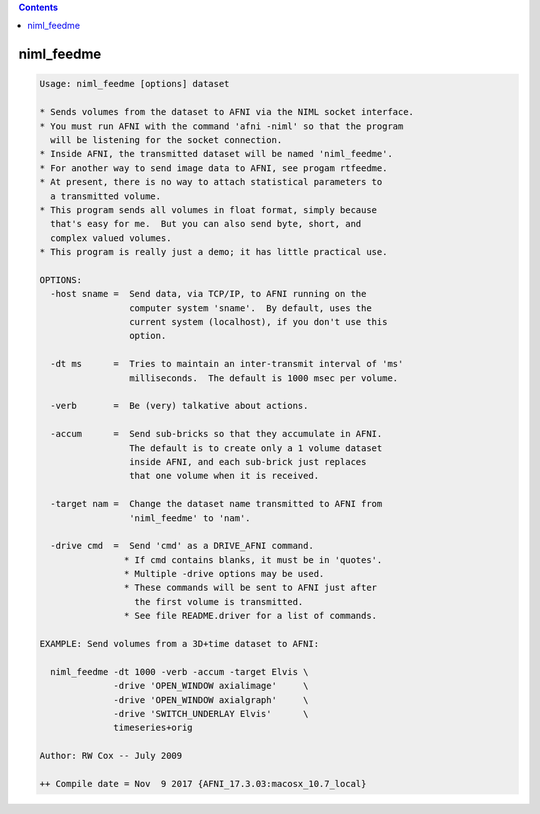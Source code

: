 .. contents:: 
    :depth: 4 

***********
niml_feedme
***********

.. code-block:: none

    Usage: niml_feedme [options] dataset
    
    * Sends volumes from the dataset to AFNI via the NIML socket interface.
    * You must run AFNI with the command 'afni -niml' so that the program
      will be listening for the socket connection.
    * Inside AFNI, the transmitted dataset will be named 'niml_feedme'.
    * For another way to send image data to AFNI, see progam rtfeedme.
    * At present, there is no way to attach statistical parameters to
      a transmitted volume.
    * This program sends all volumes in float format, simply because
      that's easy for me.  But you can also send byte, short, and
      complex valued volumes.
    * This program is really just a demo; it has little practical use.
    
    OPTIONS:
      -host sname =  Send data, via TCP/IP, to AFNI running on the
                     computer system 'sname'.  By default, uses the
                     current system (localhost), if you don't use this
                     option.
    
      -dt ms      =  Tries to maintain an inter-transmit interval of 'ms'
                     milliseconds.  The default is 1000 msec per volume.
    
      -verb       =  Be (very) talkative about actions.
    
      -accum      =  Send sub-bricks so that they accumulate in AFNI.
                     The default is to create only a 1 volume dataset
                     inside AFNI, and each sub-brick just replaces
                     that one volume when it is received.
    
      -target nam =  Change the dataset name transmitted to AFNI from
                     'niml_feedme' to 'nam'.
    
      -drive cmd  =  Send 'cmd' as a DRIVE_AFNI command.
                    * If cmd contains blanks, it must be in 'quotes'.
                    * Multiple -drive options may be used.
                    * These commands will be sent to AFNI just after
                      the first volume is transmitted.
                    * See file README.driver for a list of commands.
    
    EXAMPLE: Send volumes from a 3D+time dataset to AFNI:
    
      niml_feedme -dt 1000 -verb -accum -target Elvis \
                  -drive 'OPEN_WINDOW axialimage'     \
                  -drive 'OPEN_WINDOW axialgraph'     \
                  -drive 'SWITCH_UNDERLAY Elvis'      \
                  timeseries+orig
    
    Author: RW Cox -- July 2009
    
    ++ Compile date = Nov  9 2017 {AFNI_17.3.03:macosx_10.7_local}
